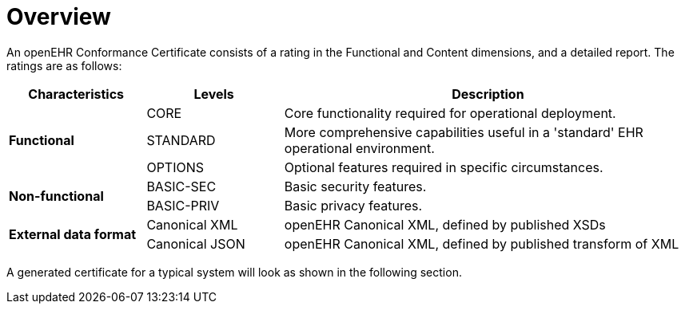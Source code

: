 = Overview

An openEHR Conformance Certificate consists of a rating in the Functional and Content dimensions, and a detailed report. The ratings are as follows:

[cols="1,1,3", options="header"]
|===
|Characteristics            |Levels			|Description

.3+|*Functional*            |CORE			|Core functionality required for operational deployment.
                            |STANDARD       |More comprehensive capabilities useful in a 'standard' EHR operational environment.
                            |OPTIONS     	|Optional features required in specific circumstances.

.2+|*Non-functional*        |BASIC-SEC      |Basic security features.
                            |BASIC-PRIV     |Basic privacy features.
                    
.2+|*External data format*  |Canonical XML  |openEHR Canonical XML, defined by published XSDs
                            |Canonical JSON |openEHR Canonical XML, defined by published transform of XML

|===

A generated certificate for a typical system will look as shown in the following section.

